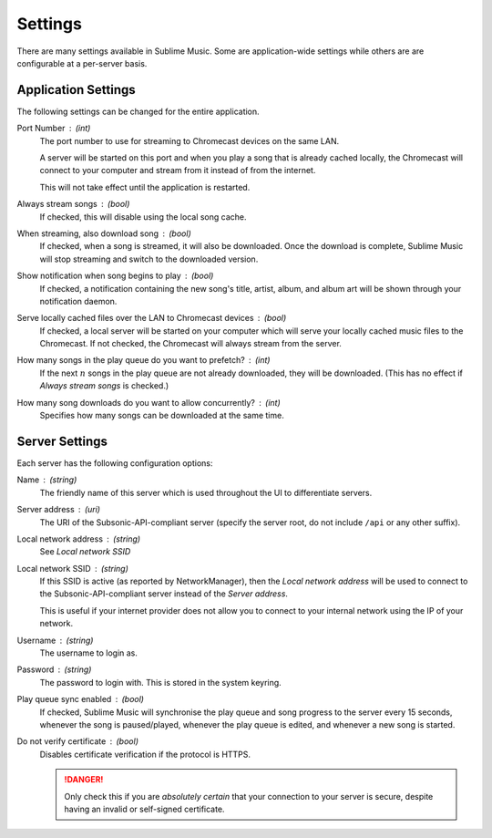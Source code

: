 Settings
########

There are many settings available in Sublime Music. Some are application-wide
settings while others are are configurable at a per-server basis.

Application Settings
--------------------

The following settings can be changed for the entire application.

Port Number : (int)
    The port number to use for streaming to Chromecast devices on the same
    LAN.

    A server will be started on this port and when you play a song that is
    already cached locally, the Chromecast will connect to your computer and
    stream from it instead of from the internet.

    This will not take effect until the application is restarted.

Always stream songs : (bool)
    If checked, this will disable using the local song cache.

When streaming, also download song : (bool)
    If checked, when a song is streamed, it will also be downloaded. Once the
    download is complete, Sublime Music will stop streaming and switch to the
    downloaded version.

Show notification when song begins to play : (bool)
    If checked, a notification containing the new song's title, artist, album,
    and album art will be shown through your notification daemon.

Serve locally cached files over the LAN to Chromecast devices : (bool)
    If checked, a local server will be started on your computer which will serve
    your locally cached music files to the Chromecast. If not checked, the
    Chromecast will always stream from the server.

How many songs in the play queue do you want to prefetch? : (int)
    If the next :math:`n` songs in the play queue are not already downloaded,
    they will be downloaded. (This has no effect if *Always stream songs* is
    checked.)

How many song downloads do you want to allow concurrently? : (int)
    Specifies how many songs can be downloaded at the same time.

Server Settings
---------------

Each server has the following configuration options:

Name : (string)
    The friendly name of this server which is used throughout the UI to
    differentiate servers.

Server address : (uri)
    The URI of the Subsonic-API-compliant server (specify the server root, do
    not include ``/api`` or any other suffix).

Local network address : (string)
    See *Local network SSID*

Local network SSID : (string)
    If this SSID is active (as reported by NetworkManager), then the *Local
    network address* will be used to connect to the Subsonic-API-compliant
    server instead of the *Server address*.

    This is useful if your internet provider does not allow you to connect to
    your internal network using the IP of your network.

Username : (string)
    The username to login as.

Password : (string)
    The password to login with. This is stored in the system keyring.

Play queue sync enabled : (bool)
    If checked, Sublime Music will synchronise the play queue and song progress
    to the server every 15 seconds, whenever the song is paused/played, whenever
    the play queue is edited, and whenever a new song is started.

Do not verify certificate : (bool)
    Disables certificate verification if the protocol is HTTPS.

    .. danger::

       Only check this if you are *absolutely certain* that your connection to
       your server is secure, despite having an invalid or self-signed
       certificate.
